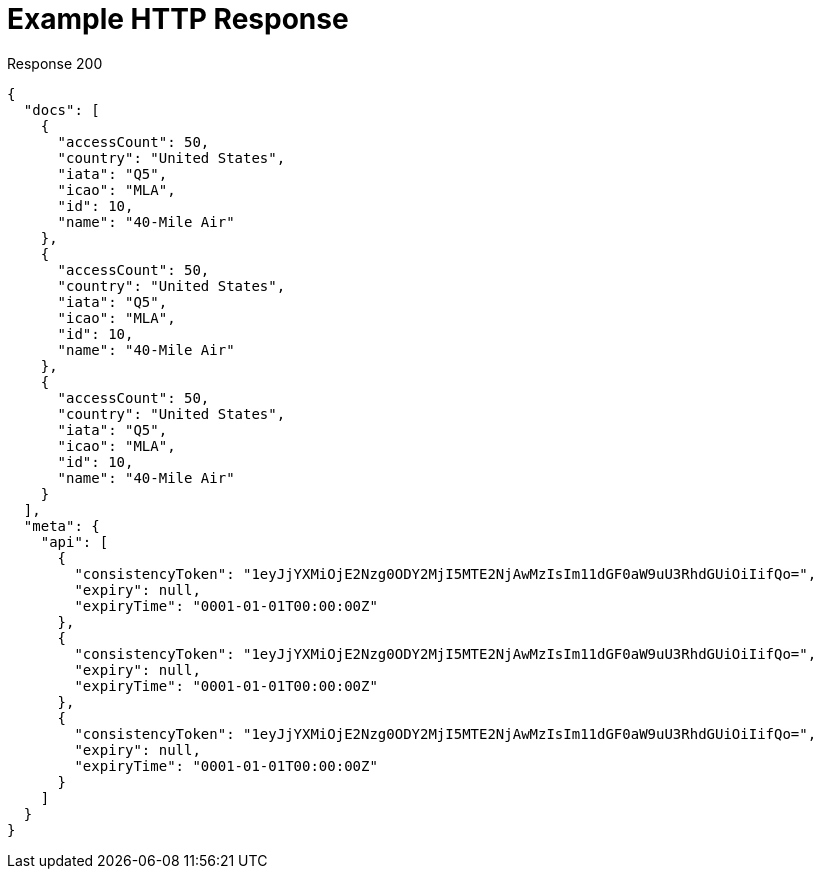 = Example HTTP Response

====
.Response 200
[source,json]
----
{
  "docs": [
    {
      "accessCount": 50,
      "country": "United States",
      "iata": "Q5",
      "icao": "MLA",
      "id": 10,
      "name": "40-Mile Air"
    },
    {
      "accessCount": 50,
      "country": "United States",
      "iata": "Q5",
      "icao": "MLA",
      "id": 10,
      "name": "40-Mile Air"
    },
    {
      "accessCount": 50,
      "country": "United States",
      "iata": "Q5",
      "icao": "MLA",
      "id": 10,
      "name": "40-Mile Air"
    }
  ],
  "meta": {
    "api": [
      {
        "consistencyToken": "1eyJjYXMiOjE2Nzg0ODY2MjI5MTE2NjAwMzIsIm11dGF0aW9uU3RhdGUiOiIifQo=",
        "expiry": null,
        "expiryTime": "0001-01-01T00:00:00Z"
      },
      {
        "consistencyToken": "1eyJjYXMiOjE2Nzg0ODY2MjI5MTE2NjAwMzIsIm11dGF0aW9uU3RhdGUiOiIifQo=",
        "expiry": null,
        "expiryTime": "0001-01-01T00:00:00Z"
      },
      {
        "consistencyToken": "1eyJjYXMiOjE2Nzg0ODY2MjI5MTE2NjAwMzIsIm11dGF0aW9uU3RhdGUiOiIifQo=",
        "expiry": null,
        "expiryTime": "0001-01-01T00:00:00Z"
      }
    ]
  }
}

----
====